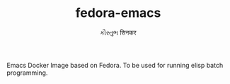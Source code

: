 #+TITLE:      fedora-emacs
#+AUTHOR:     કૌસ્તુભ सिनकर
#+EMAIL:      site@ksinkar.in
#+OPTIONS:    H:3 num:nil toc:t \n:nil ::t |:t ^:t -:t f:t *:t tex:t d:(HIDE) tags:not-in-toc
#+STARTUP:    align fold nodlcheck hidestars oddeven lognotestate
#+SEQ_TODO:   TODO(t) INPROGRESS(i) WAITING(w@) | DONE(d) CANCELED(c@)
#+TAGS:       Write(w) Update(u) Fix(f) Check(c)
#+LANGUAGE:   en
#+PRIORITIES: A C B

Emacs Docker Image based on Fedora. To be used for running elisp batch
programming.
